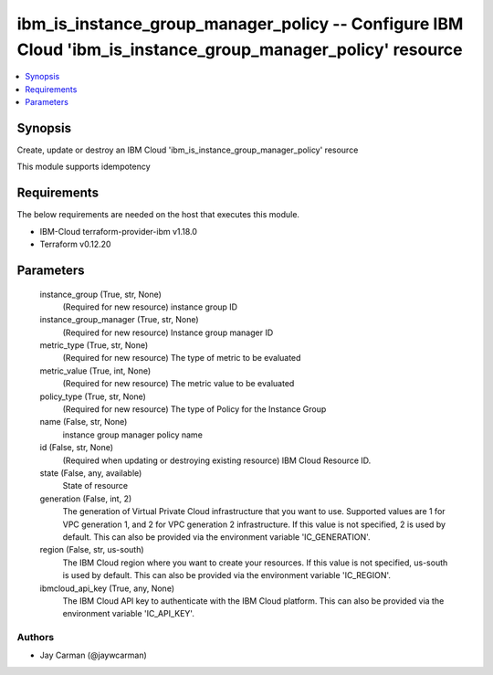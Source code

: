 
ibm_is_instance_group_manager_policy -- Configure IBM Cloud 'ibm_is_instance_group_manager_policy' resource
===========================================================================================================

.. contents::
   :local:
   :depth: 1


Synopsis
--------

Create, update or destroy an IBM Cloud 'ibm_is_instance_group_manager_policy' resource

This module supports idempotency



Requirements
------------
The below requirements are needed on the host that executes this module.

- IBM-Cloud terraform-provider-ibm v1.18.0
- Terraform v0.12.20



Parameters
----------

  instance_group (True, str, None)
    (Required for new resource) instance group ID


  instance_group_manager (True, str, None)
    (Required for new resource) Instance group manager ID


  metric_type (True, str, None)
    (Required for new resource) The type of metric to be evaluated


  metric_value (True, int, None)
    (Required for new resource) The metric value to be evaluated


  policy_type (True, str, None)
    (Required for new resource) The type of Policy for the Instance Group


  name (False, str, None)
    instance group manager policy name


  id (False, str, None)
    (Required when updating or destroying existing resource) IBM Cloud Resource ID.


  state (False, any, available)
    State of resource


  generation (False, int, 2)
    The generation of Virtual Private Cloud infrastructure that you want to use. Supported values are 1 for VPC generation 1, and 2 for VPC generation 2 infrastructure. If this value is not specified, 2 is used by default. This can also be provided via the environment variable 'IC_GENERATION'.


  region (False, str, us-south)
    The IBM Cloud region where you want to create your resources. If this value is not specified, us-south is used by default. This can also be provided via the environment variable 'IC_REGION'.


  ibmcloud_api_key (True, any, None)
    The IBM Cloud API key to authenticate with the IBM Cloud platform. This can also be provided via the environment variable 'IC_API_KEY'.













Authors
~~~~~~~

- Jay Carman (@jaywcarman)

